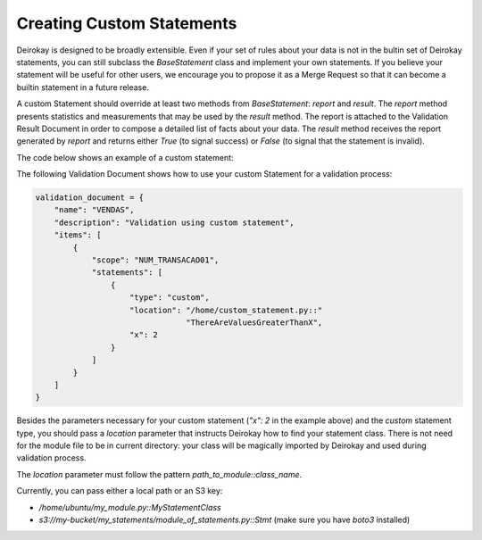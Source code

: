 Creating Custom Statements
==========================

Deirokay is designed to be broadly extensible. Even if your set
of rules about your data is not in the bultin set of Deirokay
statements, you can still subclass the `BaseStatement` class and
implement your own statements. If you believe your statement will be
useful for other users, we encourage you to propose it as a
Merge Request so that it can become a builtin statement in a
future release.

A custom Statement should override at least two methods from
`BaseStatement`: `report` and `result`.
The `report` method presents statistics and
measurements that may be used by the `result` method. The report is
attached to the Validation Result Document in order to compose a
detailed list of facts about your data. The `result` method receives
the report generated by `report` and returns either `True` (to signal
success) or `False` (to signal that the statement is invalid).
 
The code below shows an example of a custom statement:

.. code-block: python

    from deirokay.statements import BaseStatement


    class ThereAreValuesGreaterThanX(BaseStatement):
        # Give your statement class a name (only for completeness,
        # its name is only useful when proposing it in a Merge Request)
        name = 'there_are_values_greater_than_x'
        # Declare which parameters are valid for this statement
        expected_parameters = ['x']

        def __init__(self, *args, **kwargs):
            super().__init__(*args, **kwargs)

            # All the arguments necessary for the statement are collected
            # from `self.options`. If they were templated arguments, they
            # should have already been rendered and you may transparently
            # use their final value in `report` and `result` methods.
            self.x = self.options.get('x')

        def report(self, df) -> dict:
            """
                Report statistics and facts about the data.
            """
            bools = df > self.x
            report = {
                'values_greater_than_x': list(bools[bools.all(axis=1)].index)
            }
            return report

        def result(self, report: dict) -> bool:
            """
                Use metrics from the report to indicate either success
                (True) or failure (False)
            """
            return len(report.get('values_greater_than_x')) > 0


The following Validation Document shows how to use your custom
Statement for a validation process:

.. code-block:: python

    validation_document = {
        "name": "VENDAS",
        "description": "Validation using custom statement",
        "items": [
            {
                "scope": "NUM_TRANSACAO01",
                "statements": [
                    {
                        "type": "custom",
                        "location": "/home/custom_statement.py::"
                                    "ThereAreValuesGreaterThanX",
                        "x": 2
                    }
                ]
            }
        ]
    }


Besides the parameters necessary for your custom statement (`"x": 2` 
in the example above) and the `custom` statement type, you should pass
a `location` parameter that instructs Deirokay how to find your
statement class. There is not need for the module file to be in
current directory: your class will be magically imported by Deirokay
and used during validation process. 

The `location` parameter must follow the pattern 
`path_to_module::class_name`.

Currently, you can pass either a local path or an S3 key:

- `/home/ubuntu/my_module.py::MyStatementClass`
- `s3://my-bucket/my_statements/module_of_statements.py::Stmt`
  (make sure you have `boto3` installed)
